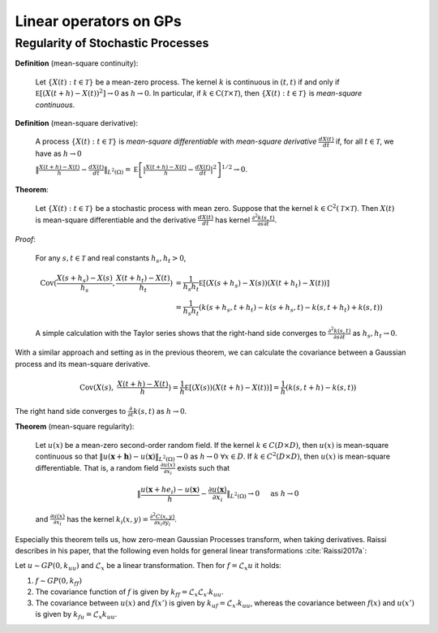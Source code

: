 Linear operators on GPs
======================================

Regularity of Stochastic Processes
--------------------------------------

**Definition** (mean-square continuity):

   Let :math:`\{ X ( t ) : t \in \mathcal { T } \}` be a mean-zero process. The kernel :math:`k` is continuous in :math:`(t,t)` if and only if :math:`\mathbb { E } \left[ ( X ( t + h ) - X ( t ) ) ^ { 2 } \right] \rightarrow 0` as :math:`h \rightarrow 0`. In particular, if :math:`k \in \mathrm { C } ( \mathcal { T } \times \mathcal { T } )`, then :math:`\{ X ( t ) : t \in \mathcal { T } \}` is *mean-square continuous*.

**Definition** (mean-square derivative):

   A process :math:`\{ X ( t ) : t \in \mathcal { T } \}` is *mean-square differentiable* with *mean-square derivative* :math:`\frac { d X ( t ) } { d t }` if, for all :math:`t \in \mathcal { T }`, we have as :math:`h \rightarrow 0`

   :math:`\| \frac { X ( t + h ) - X ( t ) } { h } - \frac { d X ( t ) } { d t } \| _ { L ^ { 2 } ( \Omega ) } = \mathbb { E } \left[ | \frac { X ( t + h ) - X ( t ) } { h } - \frac { d X ( t ) } { d t } | ^ { 2 } \right] ^ { 1 / 2 } \rightarrow 0`.

**Theorem**:

   Let :math:`\{ X ( t ) : t \in \mathcal { T } \}` be a stochastic process with mean zero. Suppose that the kernel :math:`k \in \mathrm { C } ^ { 2 } ( \mathcal { T } \times \mathcal { T } )`. Then :math:`X(t)` is mean-square differentiable and the derivative :math:`\frac { d X ( t ) } { d t }` has kernel :math:`\frac { \partial ^ { 2 } k ( s , t ) } { \partial s \partial t }`.

*Proof*:

   For any :math:`s,t \in \mathcal{T}` and real constants :math:`h_s,h_t > 0`,

   .. math::

        \operatorname { Cov } ( \frac { X ( s + h_s ) - X ( s ) } { h_s } ,  \frac { X ( t + h_t ) - X ( t ) } { h_t } ) &= \frac { 1 } { h_s h_t } \mathbb { E } [ ( X ( s + h_s ) - X ( s ) ) ( X ( t + h_t ) - X ( t ) ) ] \\
        &= \frac { 1 } { h_s h_t } ( k ( s + h_s , t + h_t ) - k ( s + h_s , t ) - k ( s , t + h_t ) + k ( s , t ) )

   
   A simple calculation with the Taylor series shows that the right-hand side converges to :math:`\frac { \partial ^ { 2 } k ( s , t ) } { \partial s \partial t }` as :math:`h_s,h_t \rightarrow 0`.


With a similar approach and setting as in the previous theorem, we can calculate the covariance between a Gaussian process and its mean-square derivative.

   .. math::

      \operatorname { Cov } ( X ( s ), & \frac { X ( t + h ) - X ( t ) } { h } ) = \frac { 1 } { h } \mathbb { E } [ ( X ( s ) ) ( X ( t + h ) - X ( t ) ) ] = \frac { 1 } { h } ( k ( s, t + h ) - k ( s , t ) )

The right hand side converges to :math:`\frac{\partial}{\partial t}k(s,t)` as :math:`h \rightarrow 0`.




.. Example 5.36 properties of Gaussian covariance

.. Example 6.7 Gaussian covariance is well-defined

**Theorem** (mean-square regularity):

   Let :math:`u(x)` be a mean-zero second-order random field. If the kernel :math:`k \in C(D \times D)`, then :math:`u(x)` is mean-square continuous so that :math:`\| u ( \mathbf{x} + \mathbf{h} ) - u ( \mathbf{x} ) \| _ { L ^ { 2 } ( \Omega ) } \rightarrow 0` as :math:`h \rightarrow 0 \; \forall x \in D`. If :math:`k \in C^2(D \times D)`, then :math:`u(x)` is mean-square differentiable. That is, a random field :math:`\frac { \partial u ( x ) } { \partial x _ { i } }` exists such that

   .. math::

      \| \frac { u \left( \mathbf { x } + h e _ { i } \right) - u ( \mathbf { x } ) } { h } - \frac { \partial u ( \mathbf { x } ) } { \partial x _ { i } } \| _ { L ^ { 2 } ( \Omega ) } \rightarrow 0 \quad \text { as } h \rightarrow 0
    
   and :math:`\frac { \partial u ( x ) } { \partial x _ { i } }` has the kernel :math:`k _ { i } ( x , y ) = \frac { \partial ^ { 2 } C ( x , y ) } { \partial x _ { i } \partial y _ { i } }`.


Especially this theorem tells us, how zero-mean Gaussian Processes transform, when taking derivatives. Raissi describes in his paper, that the following even holds for general linear transformations :cite:`Raissi2017a`:

Let :math:`u \sim GP(0, k_{uu})` and :math:`\mathcal{L}_x` be a linear transformation. Then for :math:`f = \mathcal{L}_x u` it holds:

1. :math:`f \sim GP(0, k_{ff})`

2. The covariance function of :math:`f` is given by :math:`k_{ff} = \mathcal{L}_{x}\mathcal{L}_{x'}k_{uu}`.

3. The covariance between :math:`u(x)` and :math:`f(x')` is given by :math:`k_{uf} = \mathcal{L}_{x'}k_{uu}`, whereas the covariance between :math:`f(x)` and :math:`u(x')` is given by :math:`k_{fu} = \mathcal{L}_x k_{uu}`.










